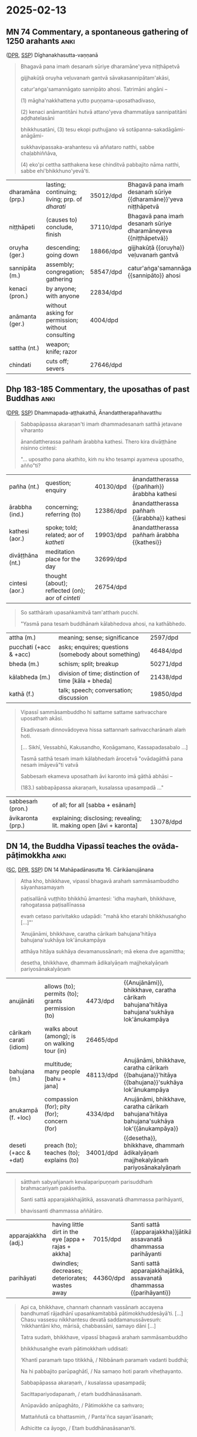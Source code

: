 #+authors: gambhiro
#+youtube_id: 3xWluwkTtHA

* 2025-02-13
** MN 74 Commentary, a spontaneous gathering of 1250 arahants :anki:
:PROPERTIES:
:DECK_NAME: MN 74 Commentary
:END:

([[https://www.digitalpalireader.online/_dprhtml/index.html?loc=m.1.2.0.0.3.0.a&para=23][DPR]], [[http://localhost:4848/suttas/s0202a.att/pli/cst4?quote=ve%25E1%25B8%25B7uvana%25E1%25B9%2581%2520gantv%25C4%2581%2520s%25C4%2581vakasannip%25C4%2581tamak%25C4%2581si&window_type=Sutta+Study][SSP]]) Dīghanakhasutta-vaṇṇanā

#+latex: \vspace*{-\baselineskip}

#+begin_quote
Bhagavā pana imaṁ desanaṁ sūriye dharamāne'yeva niṭṭhāpetvā

gijjhakūṭā oruyha veḷuvanaṁ gantvā sāvakasannipātam'akāsi,

catur'aṅga'samannāgato sannipāto ahosi. Tatrimāni aṅgāni –

(1) māgha'nakkhattena yutto puṇṇama-uposathadivaso,

(2) kenaci anāmantitāni hutvā attano'yeva dhammatāya sannipatitāni aḍḍhatelasāni

bhikkhusatāni, (3) tesu ekopi puthujjano vā sotāpanna-sakadāgāmi-anāgāmi-

sukkhavipassaka-arahantesu vā aññataro natthi, sabbe chaḷabhiññāva,

(4) eko'pi cettha satthakena kese chinditvā pabbajito nāma natthi, sabbe ehi'bhikkhuno'yevā'ti.
#+end_quote

#+ATTR_LATEX: :environment longtable :align L{\colOne} L{\colTwo} H H
| dharamāna (prp.) | lasting; continuing; living; prp. of /dharati/    | 35012/dpd | Bhagavā pana imaṁ desanaṁ sūriye {{dharamāne}}'yeva niṭṭhāpetvā |
| niṭṭhāpeti       | (causes to) conclude, finish                      | 37110/dpd | Bhagavā pana imaṁ desanaṁ sūriye dharamāneyeva {{niṭṭhāpetvā}}  |
| oruyha (ger.)    | descending; going down                            | 18866/dpd | gijjhakūṭā {{oruyha}} veḷuvanaṁ gantvā                          |
| sannipāta (m.)   | assembly; congregation; gathering                 | 58547/dpd | catur'aṅga'samannāgato {{sannipāto}} ahosi                      |
| kenaci (pron.)   | by anyone; with anyone                            | 22834/dpd |                                                                 |
| anāmanta (ger.)  | without asking for permission; without consulting | 4004/dpd  |                                                                 |
| sattha (nt.)     | weapon; knife; razor                              |           |                                                                 |
| chindati         | cuts off; severs                                  | 27646/dpd |                                                                 |

*** Notes :noexport:

MN 74 Commentary: a spontaneous gathering of arahants, no mention of Ovādapātimokkha

[[http://localhost:4848/suttas/s0202a.att/pli/cst4?quote=bhagav%25C4%2581%2520pana%2520ima%25E1%25B9%2581%2520desana%25E1%25B9%2581%2520s%25C5%25ABriye&window_type=Sutta+Search][bhagavā pana imaṁ desanaṁ sūriye]]

https://discourse.suttacentral.net/t/magha-puja-origin-story/32716/15

#+begin_quote
Bhagavā pana imaṃ desanaṃ sūriye dharamāneyeva niṭṭhāpetvā gijjhakūṭā oruyha veḷuvanaṃ gantvā sāvakasannipātamakāsi, caturaṅgasamannāgato sannipāto ahosi.
The Blessed One, having finished this teaching while the sun was still shining, went down from Vultures’ Peak to the Bamboo Grove and held a meeting of disciples – a meeting wherein there was a concatenation of four factors.

Tatrimāni aṅgāni:
Herein, these are the said factors:

māghanakkhattena yutto puṇṇamauposathadivaso,
It was the full-moon observance day in the month of Māgha.

kenaci anāmantitāni hutvā attanoyeva dhammatāya sannipatitāni aḍḍhatelasāni bhikkhusatāni,
1,250 bhikkhus assembled, without having been summoned by anyone and merely because their own dispositions prompted them to.

tesu ekopi puthujjano vā sotāpanna-sakadāgāmi-anāgāmisukkhavipassaka-arahantesu vā aññataro natthi, sabbe chaḷabhiññāva,
Not a single one of them was a worldling, a stream-attainer, a once-returner, a non-returner or a dry-insight arahant. All were arahants possessed of the six higher knowledges.

ekopi cettha satthakena kese chinditvā pabbajito nāma natthi, sabbe ehibhikkhunoyevāti.
Not a single one of them had gone forth after having his head shaved [by the sangha]. All had [been ordained by the Blessed One with the words] “Come, bhikkhu!”
#+end_quote

[[id:6b8b0245-117c-4ab1-821d-58e20f571403][Early Buddhist Meditation (Book)]] by Keren Arbel:

#+begin_quote
In the Pāli commentaries, those who attain Arahantship without attaining the
jhānas are called ‘dry insight’ arahants (sukkha-vipassaka). This type of
arahant is classified under the category of ‘liberated by wisdom’
(paññā-vimutti).77 The commentaries explain that paññā-vimutti arahants includes
‘those who attain Arahantship either as a dry insight meditator or after
emerging from one or another of the four jhānas’.

It is obvious that the idea of dry insight arahants reflects the traditional
conjecture that the jhānas can be attained without the practice of satipaṭṭhāna
and the development of paññā; in contrast, paññā, a specific liberating
knowledge, can be developed without the attainment of the jhānas. However, we
have seen in the course of this study that this conjecture is problematic in
light of a close analysis of the Nikāyas. Moreover, as we shall see, while the
Nikāyas clearly present the option that one can be liberated without attaining
the arūpa samāpattis (and the attainment of cessation), there is no support for
the idea that some paññā-vimutti arahants attain nibbāna without entering and
abiding in the four jhānas. Even the term sukkha-vipassaka, which describes this
idea, cannot be found in the suttas; rather, it seems to emerge for the first
time in the early Pāli commentaries.
#+end_quote

** Dhp 183-185 Commentary, the uposathas of past Buddhas :anki:
:PROPERTIES:
:DECK_NAME: Dhp 183-185 Commentary
:END:

([[https://www.digitalpalireader.online/_dprhtml/index.html?loc=k.1.0.1.5.3.0.a][DPR]], [[http://localhost:4848/suttas/s0502a.att/pli/cst4?quote=m%25C4%2581t%25C4%2581pitaro%2520%25C4%2581yuparicchedo%2520bodhi%2520s%25C4%2581vakasannip%25C4%2581to&window_type=Sutta+Study][SSP]]) Dhammapada-aṭṭhakathā, Ānandattherapañhavatthu

#+latex: \vspace*{-\baselineskip}
#+latex: \enlargethispage*{2\baselineskip}

#+begin_quote
Sabbapāpassa akaraṇan'ti imaṁ dhammadesanaṁ satthā jetavane viharanto

ānandattherassa pañhaṁ ārabbha kathesi. Thero kira divāṭṭhāne nisinno cintesi:

"... uposatho pana akathito, kiṁ nu kho tesampi ayameva uposatho, añño"ti?
#+end_quote

#+latex: \vspace*{-0.5\baselineskip}

#+ATTR_LATEX: :environment longtable :align L{\colOne} L{\colTwo} H H
| pañha (nt.)      | question; enquiry                                 | 40130/dpd | ānandattherassa {{pañhaṁ}} ārabbha kathesi |
| ārabbha (ind.)   | concerning; referring (to)                        | 12386/dpd | ānandattherassa pañhaṁ {{ārabbha}} kathesi |
| kathesi (aor.)   | spoke; told; related; aor of /katheti/            | 19903/dpd | ānandattherassa pañhaṁ ārabbha {{kathesi}} |
| divāṭṭhāna (nt.) | meditation place for the day                      | 32699/dpd |                                             |
| cintesi (aor.)   | thought (about); reflected (on); aor of /cinteti/ | 26754/dpd |                                             |

\clearpage
\casesLegendHeaderBGHere

#+begin_quote
So satthāraṁ upasaṅkamitvā tam'atthaṁ pucchi.

"Yasmā pana tesaṁ buddhānaṁ kālabhedova ahosi, na kathābhedo.
#+end_quote

#+ATTR_LATEX: :environment longtable :align L{\colOne} L{\colTwo} H H
| attha (m.)             | meaning; sense; significance                         | 2597/dpd  |   |
| pucchati (+acc & +acc) | asks; enquires; questions (somebody about something) | 46484/dpd |   |
| bheda (m.)             | schism; split; breakup                               | 50271/dpd |   |
| kālabheda (m.)         | division of time; distinction of time [kāla + bheda] | 21438/dpd |   |
| kathā (f.)             | talk; speech; conversation; discussion               | 19850/dpd |   |

#+begin_quote
Vipassī sammāsambuddho hi sattame sattame saṁvacchare uposathaṁ akāsi.

Ekadivasaṁ dinnovādoyeva hissa sattannaṁ saṁvaccharānaṁ alaṁ hoti.

[... Sikhī, Vessabhū, Kakusandho, Koṇāgamano, Kassapadasabalo ...]

Tasmā satthā tesaṁ imaṁ kālabhedaṁ ārocetvā "ovādagāthā pana nesaṁ imāyevā"ti vatvā

Sabbesaṁ ekameva uposathaṁ āvi karonto imā gāthā abhāsi –

(183.) sabbapāpassa akaraṇaṁ, kusalassa upasampadā ..."
#+end_quote

#+ATTR_LATEX: :environment longtable :align L{\colOne} L{\colTwo} H H
| sabbesaṁ (pron.) | of all; for all [sabba + esānaṁ]                                   |           |   |
| āvikaronta (prp.) | explaining; disclosing; revealing; lit. making open [āvi + karonta] | 13078/dpd |   |

*** Notes :noexport:

Dhp 183-185 Commentary: Ānanda asks how the uposatha had been held, the Ovādapātimokkha was recited

Ānandattherapañhavatthu

([[https://www.digitalpalireader.online/_dprhtml/index.html?loc=k.1.0.0.13.0.0.m|dpr://k.1.0.1.5.3.0.a][DPR]]) SSP: [[http://localhost:4848/suttas/dhp179-196/pli/ms?quote=Sabbap%25C4%2581passa%2520akara%25E1%25B9%2587a%25E1%25B9%2581&window_type=Sutta+Search][Sabbapāpassa akaraṇaṁ]]

Ven. Ānanda asks whether the Buddhas in the past held the uposatha in a different way.
The timing was different, but the teaching was the same.
No story of gathering of arahants.

#+begin_quote
Among these Buddhas, there was only a difference in timing, not in the teaching.
The Perfectly Enlightened Buddha Vipassī held the Uposatha every seventh year.
For him, one day's instruction was sufficient for seven years. Sikhī and
Vessabhū held the Uposatha every sixth year. Kakusandha and Koṇāgamana held it
every year. The Buddha Kassapa held the Uposatha every sixth month. For him, one
day's instruction was sufficient for six months.
#+end_quote

** DN 14, the Buddha Vipassī teaches the ovāda-pāṭimokkha :anki:
:PROPERTIES:
:DECK_NAME: DN 14 Mahāpadānasutta
:END:

([[https://suttacentral.net/dn14/pli/ms][SC]], [[https://www.digitalpalireader.online/_dprhtml/index.html?loc=d.1.0.0.0.0.15.m&para=3][DPR]], [[http://localhost:4848/suttas/dn14/pli/ms?quote=pa%25E1%25B9%25ADisall%25C4%2581n%25C4%2581%2520vu%25E1%25B9%25AD%25E1%25B9%25ADhito%2520bhikkh%25C5%25AB%2520%25C4%2581mantesi&window_type=Sutta+Study][SSP]]) DN 14 Mahāpadānasutta 16. Cārikāanujānana

#+latex: \vspace*{-0.5\baselineskip}
#+latex: \enlargethispage*{1.5\baselineskip}

#+begin_quote
Atha kho, bhikkhave, vipassī bhagavā arahaṁ sammāsambuddho sāyanhasamayaṁ

paṭisallānā vuṭṭhito bhikkhū āmantesi: 'idha mayhaṁ, bhikkhave, rahogatassa paṭisallīnassa

evaṁ cetaso parivitakko udapādi: "mahā kho etarahi bhikkhusaṅgho [...]"'

‘Anujānāmi, bhikkhave, caratha cārikaṁ bahujana'hitāya bahujana'sukhāya lok'ānukampāya

atthāya hitāya sukhāya devamanussānaṁ; mā ekena dve agamittha;

desetha, bhikkhave, dhammaṁ ādikalyāṇaṁ majjhekalyāṇaṁ pariyosānakalyāṇaṁ
#+end_quote

#+latex: \vspace*{-1pt}

#+ATTR_LATEX: :environment longtable :align L{\colOne} L{\colTwo} H H
| anujānāti               | allows (to); permits (to); grants permission (to) | 4473/dpd  | {{Anujānāmi}}, bhikkhave, caratha cārikaṁ bahujana'hitāya bahujana'sukhāya lok'ānukampāya     |
| cārikaṁ carati (idiom) | walks about (among); is on walking tour (in)      | 26465/dpd |                                                                                                |
| bahujana (m.)           | multitude; many people [bahu + jana]              | 48113/dpd | Anujānāmi, bhikkhave, caratha cārikaṁ {{bahujana}}'hitāya {{bahujana}}'sukhāya lok'ānukampāya |
| anukampā (f. +loc)      | compassion (for); pity (for); concern (for)       | 4334/dpd  | Anujānāmi, bhikkhave, caratha cārikaṁ bahujana'hitāya bahujana'sukhāya lok'{{ānukampāya}}     |
| deseti  (+acc & +dat)   | preach (to); teaches (to); explains (to)          | 34001/dpd | {{desetha}}, bhikkhave, dhammaṁ ādikalyāṇaṁ majjhekalyāṇaṁ pariyosānakalyāṇaṁ                 |

\clearpage
\casesLegendHeaderBGHere

#+begin_quote
sātthaṁ sabyañjanaṁ kevalaparipuṇṇaṁ parisuddhaṁ brahmacariyaṁ pakāsetha.

Santi sattā apparajakkhajātikā, assavanatā dhammassa parihāyanti,

bhavissanti dhammassa aññātāro.
#+end_quote

#+ATTR_LATEX: :environment longtable :align L{\colOne} L{\colTwo} H H
| apparajakkha (adj.) | having little dirt in the eye [appa + rajas + akkha] | 7015/dpd  | Santi sattā {{apparajakkha}}jātikā, assavanatā dhammassa parihāyanti |
| parihāyati          | dwindles; decreases; deteriorates; wastes away       | 44360/dpd | Santi sattā apparajakkhajātikā, assavanatā dhammassa {{parihāyanti}} |

#+latex: \vspace*{-1.5\baselineskip}
#+latex: \enlargethispage*{2\baselineskip}

#+begin_quote
Api ca, bhikkhave, channaṁ channaṁ vassānaṁ accayena bandhumatī rājadhānī
upasaṅkamitabbā pātimokkhuddesāyā’ti. [...] Chasu vassesu nikkhantesu devatā
saddamanussāvesuṁ: ‘nikkhantāni kho, mārisā, chabbassāni, samayo dāni [...]

Tatra sudaṁ, bhikkhave, vipassī bhagavā arahaṁ sammāsambuddho

bhikkhusaṅghe evaṁ pātimokkhaṁ uddisati:

‘Khantī paramaṁ tapo titikkhā, / Nibbānaṁ paramaṁ vadanti buddhā;

Na hi pabbajito parūpaghātī, / Na samaṇo hoti paraṁ viheṭhayanto.

Sabbapāpassa akaraṇaṁ, / kusalassa upasampadā;

Sacittapariyodapanaṁ, / etaṁ buddhānasāsanaṁ.

Anūpavādo anūpaghāto, / Pātimokkhe ca saṁvaro;

Mattaññutā ca bhattasmiṁ, / Panta'ñca sayan'āsanaṁ;

Adhicitte ca āyogo, / Etaṁ buddhānasāsanan’ti.
#+end_quote

#+latex: \vspace*{-1pt}

#+ATTR_LATEX: :environment longtable :align L{\colOne} L{\colTwo} H H
| tapas (m.)           | spiritual practice; religious practice                   | 29925/dpd | Khantī paramaṁ {{tapo}} titikkhā                |
| titikkhā (f.)        | endurance; patience; forgiveness                         | 30576/dpd | Khantī paramaṁ tapo {{titikkhā}}                |
| parūpaghātī (adj.)   | who harms others; who injures others [para + upaghātī]   | 44395/dpd | Na hi pabbajito {{parūpaghātī}}                  |
| viheṭhayanta (prp.)  | harming; vexing; annoying; troubling                     | 69748/dpd | Na samaṇo hoti paraṁ {{viheṭhayanto}}            |
| upasampadā (f. +gen) | undertaking (of); taking up (of)                         | 16129/dpd | kusalassa {{upasampadā}}                         |
| pariyodapana (nt.)   | purifying; refining; cleansing                           | 44039/dpd | Sacitta{{pariyodapanaṁ}}, etaṁ buddhānasāsanaṁ  |
| anūpavāda (m.)       | not blaming; without insulting; not abusing              | 5489/dpd  | {{Anūpavādo}} anūpaghāto, Pātimokkhe ca saṁvaro |
| anūpaghāta (m.)      | not harming; not hurting; non-violence                   | 5480/dpd  | Anūpavādo {{anūpaghāto}}, Pātimokkhe ca saṁvaro |
| mattaññutā (f. +loc) | moderation (in); knowing the correct amount (of)         | 50950/dpd | {{Mattaññutā}} ca bhattasmiṁ                    |
| bhatta (nt.)         | food; boiled rice                                        | 49284/dpd | Mattaññutā ca {{bhattasmiṁ}}                    |
| panta (adj.)         | secluded; solitary; lit. towards the end [pa + anta]     | 42342/dpd | {{Panta}}'ñca sayan'āsanaṁ                      |
| sayanāsana (nt.)     | living place; lit. sleeping and sitting [sayana + āsana] | 60953/dpd | Panta'ñca {{sayan'āsanaṁ}}                      |
| āyoga (m. +loc)      | devotion (to); practice (of); pursuit (of)               | 12332/dpd | Adhicitte ca {{āyogo}}, etaṁ buddhānasāsanan'ti |

*** Notes :noexport:
**** sacittapariyodapanaṁ

MN 117 ([[https://suttacentral.net/mn117/pli/ms][SC]], [[http://localhost:4848/suttas/mn117/pli/ms?quote=Samm%25C4%2581di%25E1%25B9%25AD%25E1%25B9%25ADhimpaha%25E1%25B9%2581%252C%2520bhikkhave%252C%2520dv%25C4%2581ya%25E1%25B9%2581%2520vad%25C4%2581mi&window_type=Sutta+Search][SSP]]), Nibbāna Sermon 32

#+begin_quote
*Sammā diṭṭhiṁ pahaṁ dvayaṁ vadāmi.*

Even right view, I say, is twofold.

*Atthi, bhikkhave, sammā diṭṭhi sāsavā puññabhāgiyā upadhivepakkā, atthi,
bhikkhave, sammā diṭṭhi ariyā anāsavā lokuttarā maggaṅgā.*

There is right view, monks, that is affected by influxes, on the side of merit
and maturing into assets, and there is right view, monks, that is noble,
influx-free, supramundane, a factor of the path.
#+end_quote

DN 14 mahāpadānasuttavaṇṇanā, sacittapariyodapanaṁ ([[https://www.digitalpalireader.online/_dprhtml/index.html?loc=d.1.0.0.0.21.0.a&para=11&query=attano cittajotanaṃ, taṃ pana arahattena][DPR]], [[http://localhost:4848/suttas/s0102a.att/pli/cst4?quote=sacittapariyodapananti%2520attano%2520cittajotana%25E1%25B9%2581&window_type=Sutta+Study][SSP]]):

#+begin_quote
'sacittapariyodapanan'ti attano cittajotanaṁ, taṁ pana arahattena hoti. iti sīlasaṁvarena sabbapāpaṁ pahāya
samathavipassanāhi kusalaṁ sampādetvā arahattaphalena cittaṁ pariyodāpetabbanti
etaṁ buddhānaṁ sāsanaṁ ovādo anusiṭṭhī ti.
#+end_quote

**** adhicitte ca āyogo

AN 3.89 ([[https://suttacentral.net/an3.89/pli/ms][SC]], [[http://localhost:4848/suttas/an3.89/pli/ms?window_type=Sutta+Study][SSP]]): adhisīla, adhicitta and adhipaññā

#+begin_quote
Katamā ca, bhikkhave, adhicittasikkhā? Idha, bhikkhave, bhikkhu
vivicceva kāmehi …pe… catutthaṁ jhānaṁ upasampajja viharati. Ayaṁ vuccati,
bhikkhave, adhicittasikkhā.
#+end_quote

Ud 4.6 ([[https://suttacentral.net/ud4.6/pli/ms][SC]], [[http://localhost:4848/suttas/ud4.6/pli/ms?window_type=Sutta+Study][SSP]]): Ven. Piṇḍolabhāradvāja is diligently meditating

piṇḍolasuttavaṇṇanā ([[https://www.digitalpalireader.online/_dprhtml/index.html?loc=k.2.0.0.4.5.0.a&para=10&query=sabbacittānaṃ adhikattā uttamattā adhicittasaṅkhāte arahattaphalacitte][DPR]], [[http://localhost:4848/suttas/s0503a.att/pli/cst4?quote=adhicitte%2520ca%2520%25C4%2581yogoti%2520sabbacitt%25C4%2581na%25E1%25B9%2581%2520adhikatt%25C4%2581&window_type=Sutta+Study][SSP]]), adhicitte ca āyogo: arahattaphalacitta is the highest type of citta

#+begin_quote
'adhicitte ca āyogo'ti sabbacittānaṁ adhikattā uttamattā adhicittasaṅkhāte
arahattaphalacitte sādhetabbe tassa nipphādanatthaṁ
samathavipassanābhāvanāvasena āyogo.
#+end_quote

AN 6.29 ([[https://suttacentral.net/an6.29/pli/ms][SC]], [[http://localhost:4848/suttas/an6.29/en/sujato?window_type=Sutta+Study][SSP]])

#+begin_quote
‘nevāyaṁ udāyī moghapuriso adhicittaṁ anuyutto viharatī’ti
#+end_quote


MN 66 ([[https://suttacentral.net/mn66/pli/ms][SC]], [[http://localhost:4848/suttas/mn66/pli/ms?quote=nisinna%25E1%25B9%2581%2520adhicitte%2520yutta%25E1%25B9%2581&window_type=Sutta+Study][SSP]])

#+begin_quote
sītāya chāyāya nisinnaṁ adhicitte yuttaṁ
#+end_quote

**** DN 14: The Buddha Vipassī recites the Ovādapātimokkha, 6-year arranged meeting of arahants

https://suttafriends.org/sutta/dn14/#pt16

https://ancient-buddhist-texts.net/Texts-and-Translations/Episodes/Ovada-Patimokkha.pdf

**** Ajaan Lee Dhammadharo: Dhamma for Everyone

[[https://www.accesstoinsight.org/lib/thai/lee/everyone.html][Dhamma for Everyone: October 5, 1960]]

**** Māgha Pūjā origin

Māgha Pūjā (มาฆบูชา) became a widely-known festival day after King Mongkut in
Thailand instituted it as a ceremony in 1851.

https://www.learnreligions.com/magha-puja-449909

[[https://en.wikipedia.org/wiki/M%C4%81gha_P%C5%ABj%C4%81][Māgha Pūjā - Wikipedia]]

https://en.wikipedia.org/wiki/Mongkut

[[https://discourse.suttacentral.net/t/magha-puja-origin-story/32716][Māgha Pūjā origin story - Q & A - Discuss & Discover]]

**** Meaning of the term Pāṭimokkha

https://www.britannica.com/topic/patimokkha

Pāli: “that which is binding”,

https://www.dhammawiki.com/index.php/Patimokkha

The meaning of the word pàtimokkha is unclear but it may mean something like
‘obligation’ or ‘binding promise.’

https://www.palikanon.com/english/pali_names/pa/patimokkha.htm

#+begin_quote
The word pātimokkha is variously explained, the oldest explanation being that
the observance of the rules is the face (mukham), the chief (pamukham) of good
qualities. The Sanskritised form of the word being prātimoksa, this led to a
change in its significance, the completion of the recital being evidence that
all those who have taken part are pure in respect of the specified offences -
pātimokkha thus meaning acquittal, deliverance or discharge. But in most
contexts the word simply means code - i.e., code of verses for the members of
the Order.
#+end_quote

[[https://discourse.suttacentral.net/t/literal-meaning-of-patimokkha/18512][Literal meaning of Pātimokkha - Q & A - Discuss & Discover]]
